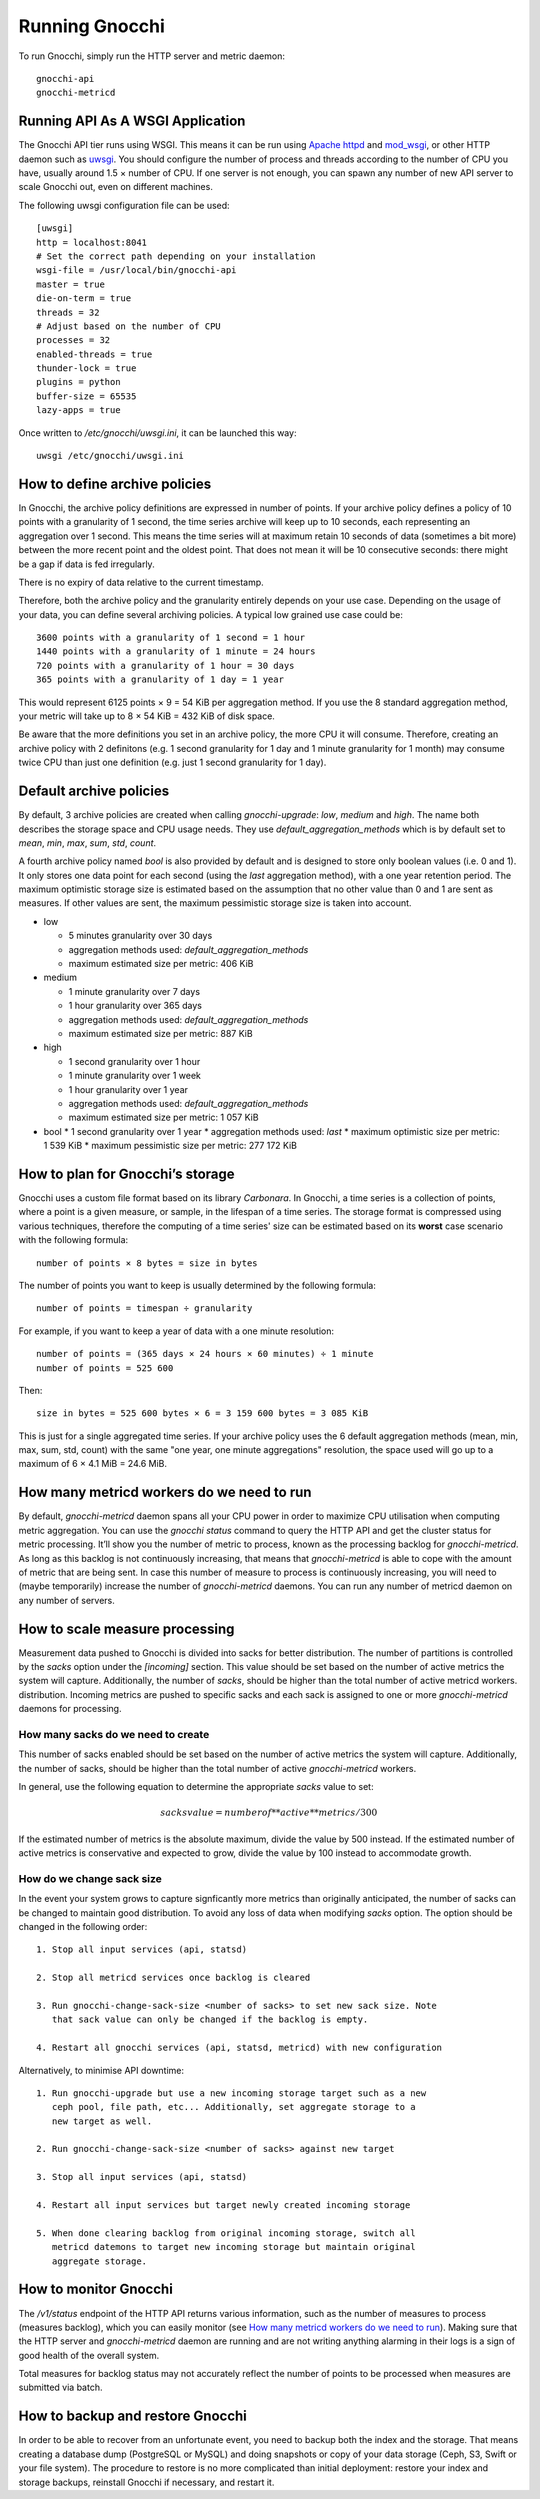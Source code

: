 ===============
Running Gnocchi
===============

To run Gnocchi, simply run the HTTP server and metric daemon:

::

    gnocchi-api
    gnocchi-metricd


Running API As A WSGI Application
=================================

The Gnocchi API tier runs using WSGI. This means it can be run using `Apache
httpd`_ and `mod_wsgi`_, or other HTTP daemon such as `uwsgi`_. You should
configure the number of process and threads according to the number of CPU you
have, usually around 1.5 × number of CPU. If one server is not enough, you can
spawn any number of new API server to scale Gnocchi out, even on different
machines.

The following uwsgi configuration file can be used::

  [uwsgi]
  http = localhost:8041
  # Set the correct path depending on your installation
  wsgi-file = /usr/local/bin/gnocchi-api
  master = true
  die-on-term = true
  threads = 32
  # Adjust based on the number of CPU
  processes = 32
  enabled-threads = true
  thunder-lock = true
  plugins = python
  buffer-size = 65535
  lazy-apps = true

Once written to `/etc/gnocchi/uwsgi.ini`, it can be launched this way::

  uwsgi /etc/gnocchi/uwsgi.ini

.. _Apache httpd: http://httpd.apache.org/
.. _mod_wsgi: https://modwsgi.readthedocs.org/
.. _uwsgi: https://uwsgi-docs.readthedocs.org/

How to define archive policies
==============================

In Gnocchi, the archive policy definitions are expressed in number of points.
If your archive policy defines a policy of 10 points with a granularity of 1
second, the time series archive will keep up to 10 seconds, each representing
an aggregation over 1 second. This means the time series will at maximum retain
10 seconds of data (sometimes a bit more) between the more recent point and the
oldest point. That does not mean it will be 10 consecutive seconds: there might
be a gap if data is fed irregularly.

There is no expiry of data relative to the current timestamp.

Therefore, both the archive policy and the granularity entirely depends on your
use case. Depending on the usage of your data, you can define several archiving
policies. A typical low grained use case could be::

    3600 points with a granularity of 1 second = 1 hour
    1440 points with a granularity of 1 minute = 24 hours
    720 points with a granularity of 1 hour = 30 days
    365 points with a granularity of 1 day = 1 year

This would represent 6125 points × 9 = 54 KiB per aggregation method. If
you use the 8 standard aggregation method, your metric will take up to 8 × 54
KiB = 432 KiB of disk space.

Be aware that the more definitions you set in an archive policy, the more CPU
it will consume. Therefore, creating an archive policy with 2 definitons (e.g.
1 second granularity for 1 day and 1 minute granularity for 1 month) may
consume twice CPU than just one definition (e.g. just 1 second granularity for
1 day).

Default archive policies
========================

By default, 3 archive policies are created when calling `gnocchi-upgrade`:
*low*, *medium* and *high*. The name both describes the storage space and CPU
usage needs. They use `default_aggregation_methods` which is by default set to
*mean*, *min*, *max*, *sum*, *std*, *count*.

A fourth archive policy named `bool` is also provided by default and is
designed to store only boolean values (i.e. 0 and 1). It only stores one data
point for each second (using the `last` aggregation method), with a one year
retention period. The maximum optimistic storage size is estimated based on the
assumption that no other value than 0 and 1 are sent as measures. If other
values are sent, the maximum pessimistic storage size is taken into account.

- low

  * 5 minutes granularity over 30 days
  * aggregation methods used: `default_aggregation_methods`
  * maximum estimated size per metric: 406 KiB

- medium

  * 1 minute granularity over 7 days
  * 1 hour granularity over 365 days
  * aggregation methods used: `default_aggregation_methods`
  * maximum estimated size per metric: 887 KiB

- high

  * 1 second granularity over 1 hour
  * 1 minute granularity over 1 week
  * 1 hour granularity over 1 year
  * aggregation methods used: `default_aggregation_methods`
  * maximum estimated size per metric: 1 057 KiB

- bool
  * 1 second granularity over 1 year
  * aggregation methods used: *last*
  * maximum optimistic size per metric: 1 539 KiB
  * maximum pessimistic size per metric: 277 172 KiB

How to plan for Gnocchi’s storage
=================================

Gnocchi uses a custom file format based on its library *Carbonara*. In Gnocchi,
a time series is a collection of points, where a point is a given measure, or
sample, in the lifespan of a time series. The storage format is compressed
using various techniques, therefore the computing of a time series' size can be
estimated based on its **worst** case scenario with the following formula::

    number of points × 8 bytes = size in bytes

The number of points you want to keep is usually determined by the following
formula::

    number of points = timespan ÷ granularity

For example, if you want to keep a year of data with a one minute resolution::

    number of points = (365 days × 24 hours × 60 minutes) ÷ 1 minute
    number of points = 525 600

Then::

    size in bytes = 525 600 bytes × 6 = 3 159 600 bytes = 3 085 KiB

This is just for a single aggregated time series. If your archive policy uses
the 6 default aggregation methods (mean, min, max, sum, std, count) with the
same "one year, one minute aggregations" resolution, the space used will go up
to a maximum of 6 × 4.1 MiB = 24.6 MiB.

How many metricd workers do we need to run
==========================================

By default, `gnocchi-metricd` daemon spans all your CPU power in order to
maximize CPU utilisation when computing metric aggregation. You can use the
`gnocchi status` command to query the HTTP API and get the cluster status for
metric processing. It’ll show you the number of metric to process, known as the
processing backlog for `gnocchi-metricd`. As long as this backlog is not
continuously increasing, that means that `gnocchi-metricd` is able to cope with
the amount of metric that are being sent. In case this number of measure to
process is continuously increasing, you will need to (maybe temporarily)
increase the number of `gnocchi-metricd` daemons. You can run any number of
metricd daemon on any number of servers.

How to scale measure processing
===============================

Measurement data pushed to Gnocchi is divided into sacks for better
distribution. The number of partitions is controlled by the `sacks` option
under the `[incoming]` section. This value should be set based on the
number of active metrics the system will capture. Additionally, the number of
`sacks`, should be higher than the total number of active metricd workers.
distribution. Incoming metrics are pushed to specific sacks and each sack
is assigned to one or more `gnocchi-metricd` daemons for processing.

How many sacks do we need to create
-----------------------------------

This number of sacks enabled should be set based on the number of active
metrics the system will capture. Additionally, the number of sacks, should
be higher than the total number of active `gnocchi-metricd` workers.

In general, use the following equation to determine the appropriate `sacks`
value to set:

.. math::

   sacks value = number of **active** metrics / 300

If the estimated number of metrics is the absolute maximum, divide the value
by 500 instead. If the estimated number of active metrics is conservative and
expected to grow, divide the value by 100 instead to accommodate growth.

How do we change sack size
--------------------------

In the event your system grows to capture signficantly more metrics than
originally anticipated, the number of sacks can be changed to maintain good
distribution. To avoid any loss of data when modifying `sacks` option. The
option should be changed in the following order::

  1. Stop all input services (api, statsd)

  2. Stop all metricd services once backlog is cleared

  3. Run gnocchi-change-sack-size <number of sacks> to set new sack size. Note
     that sack value can only be changed if the backlog is empty.

  4. Restart all gnocchi services (api, statsd, metricd) with new configuration

Alternatively, to minimise API downtime::

  1. Run gnocchi-upgrade but use a new incoming storage target such as a new
     ceph pool, file path, etc... Additionally, set aggregate storage to a
     new target as well.

  2. Run gnocchi-change-sack-size <number of sacks> against new target

  3. Stop all input services (api, statsd)

  4. Restart all input services but target newly created incoming storage

  5. When done clearing backlog from original incoming storage, switch all
     metricd datemons to target new incoming storage but maintain original
     aggregate storage.

How to monitor Gnocchi
======================

The `/v1/status` endpoint of the HTTP API returns various information, such as
the number of measures to process (measures backlog), which you can easily
monitor (see `How many metricd workers do we need to run`_). Making sure that
the HTTP server and `gnocchi-metricd` daemon are running and are not writing
anything alarming in their logs is a sign of good health of the overall system.

Total measures for backlog status may not accurately reflect the number of
points to be processed when measures are submitted via batch.

How to backup and restore Gnocchi
=================================

In order to be able to recover from an unfortunate event, you need to backup
both the index and the storage. That means creating a database dump (PostgreSQL
or MySQL) and doing snapshots or copy of your data storage (Ceph, S3, Swift or
your file system). The procedure to restore is no more complicated than initial
deployment: restore your index and storage backups, reinstall Gnocchi if
necessary, and restart it.
